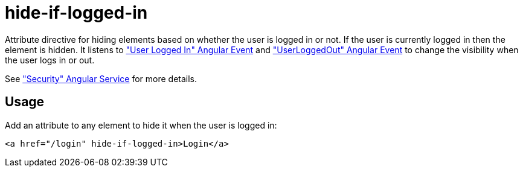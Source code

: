 = hide-if-logged-in

Attribute directive for hiding elements based on whether the user is logged in or not. If the user is currently
logged in then the element is hidden. It listens to <<_userloggedin, "User Logged In" Angular Event>>
and <<_userloggedout, "UserLoggedOut" Angular Event>> to change the visibility when the user logs in or out.

See <<_security, "Security" Angular Service>> for more details.

== Usage
Add an attribute to any element to hide it when the user is logged in:
[source, html]
----
<a href="/login" hide-if-logged-in>Login</a>
----


